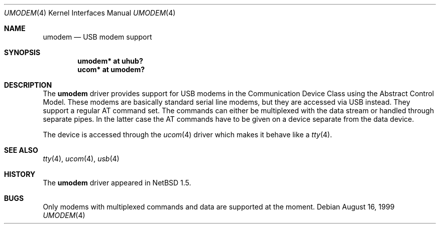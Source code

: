 .\" $NetBSD: umodem.4,v 1.7 2004/09/16 09:45:44 wiz Exp $
.\"
.\" Copyright (c) 1999 The NetBSD Foundation, Inc.
.\" All rights reserved.
.\"
.\" This code is derived from software contributed to The NetBSD Foundation
.\" by Lennart Augustsson.
.\"
.\" Redistribution and use in source and binary forms, with or without
.\" modification, are permitted provided that the following conditions
.\" are met:
.\" 1. Redistributions of source code must retain the above copyright
.\"    notice, this list of conditions and the following disclaimer.
.\" 2. Redistributions in binary form must reproduce the above copyright
.\"    notice, this list of conditions and the following disclaimer in the
.\"    documentation and/or other materials provided with the distribution.
.\"
.\" THIS SOFTWARE IS PROVIDED BY THE NETBSD FOUNDATION, INC. AND CONTRIBUTORS
.\" ``AS IS'' AND ANY EXPRESS OR IMPLIED WARRANTIES, INCLUDING, BUT NOT LIMITED
.\" TO, THE IMPLIED WARRANTIES OF MERCHANTABILITY AND FITNESS FOR A PARTICULAR
.\" PURPOSE ARE DISCLAIMED.  IN NO EVENT SHALL THE FOUNDATION OR CONTRIBUTORS
.\" BE LIABLE FOR ANY DIRECT, INDIRECT, INCIDENTAL, SPECIAL, EXEMPLARY, OR
.\" CONSEQUENTIAL DAMAGES (INCLUDING, BUT NOT LIMITED TO, PROCUREMENT OF
.\" SUBSTITUTE GOODS OR SERVICES; LOSS OF USE, DATA, OR PROFITS; OR BUSINESS
.\" INTERRUPTION) HOWEVER CAUSED AND ON ANY THEORY OF LIABILITY, WHETHER IN
.\" CONTRACT, STRICT LIABILITY, OR TORT (INCLUDING NEGLIGENCE OR OTHERWISE)
.\" ARISING IN ANY WAY OUT OF THE USE OF THIS SOFTWARE, EVEN IF ADVISED OF THE
.\" POSSIBILITY OF SUCH DAMAGE.
.\"
.Dd August 16, 1999
.Dt UMODEM 4
.Os
.Sh NAME
.Nm umodem
.Nd USB modem support
.Sh SYNOPSIS
.Cd "umodem* at uhub?"
.Cd "ucom*   at umodem?"
.Sh DESCRIPTION
The
.Nm
driver provides support for USB modems in the Communication
Device Class using the Abstract Control Model.
These modems are basically standard serial line modems, but they are
accessed via USB instead.  They support a regular AT command set.
The commands can either be multiplexed with the data stream
or handled through separate pipes.  In the latter case the AT
commands have to be given on a device separate from the data device.
.Pp
The device is accessed through the
.Xr ucom 4
driver which makes it behave like a
.Xr tty 4 .
.Sh SEE ALSO
.Xr tty 4 ,
.Xr ucom 4 ,
.Xr usb 4
.Sh HISTORY
The
.Nm
driver
appeared in
.Nx 1.5 .
.Sh BUGS
Only modems with multiplexed commands and data are supported
at the moment.
